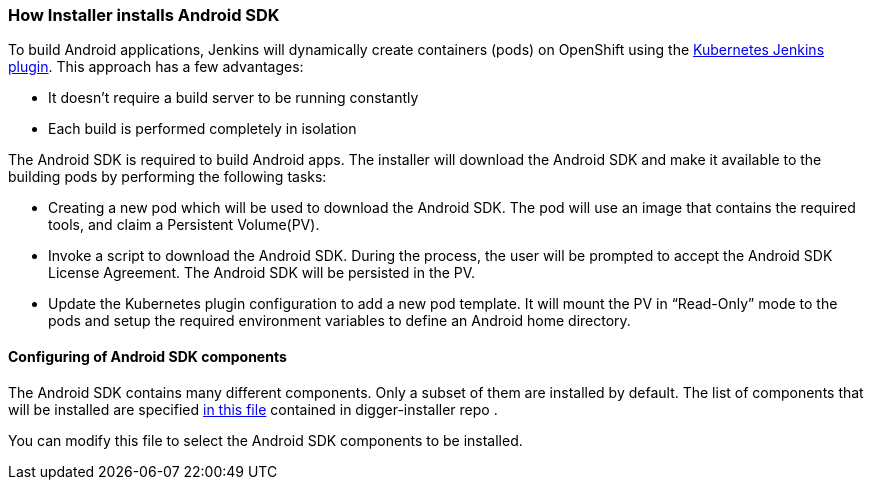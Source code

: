 === How Installer installs Android SDK
//pwright: I think heading should be task oriented, ie run playbook
To build Android applications, Jenkins will dynamically create containers (pods) on OpenShift using the https://wiki.jenkins.io/display/JENKINS/Kubernetes+Plugin[Kubernetes Jenkins plugin]. This approach has a few advantages:

* It doesn't require a build server to be running constantly
* Each build is performed completely in isolation

The Android SDK is required to build Android apps. The installer will download the Android SDK and make it available to the building pods by performing the following tasks:

* Creating a new pod which will be used to download the Android SDK. The pod will use an image that contains the required tools, and claim a Persistent Volume(PV).
* Invoke a script to download the Android SDK. During the process, the user will be prompted to accept the Android SDK License Agreement. The Android SDK will be persisted in the PV.
* Update the Kubernetes plugin configuration to add a new pod template. It will mount the PV in “Read-Only” mode to the pods and setup the required environment variables to define an Android home directory.

==== Configuring of Android SDK components 

The Android SDK contains many different components. 
Only a subset of them are installed by default.
The list of components that will be installed are specified https://github.com/aerogear/digger-installer/blob/master/android-sdk/templates/sample_cfg.j2[in this file] contained in digger-installer repo .

You can modify this file to select the Android SDK components to be installed.
